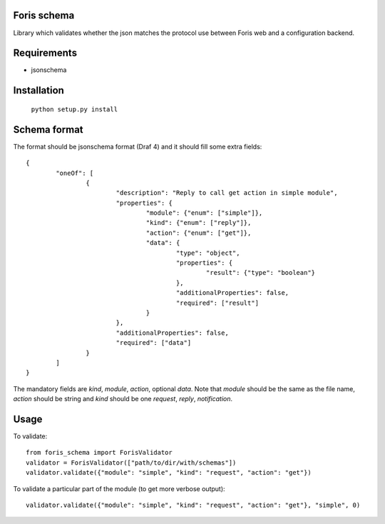 Foris schema
============

Library which validates whether the json matches the protocol use between Foris web and a configuration backend.

Requirements
============

* jsonschema

Installation
============

	``python setup.py install``

Schema format
=============

The format should be jsonschema format (Draf 4) and it should fill some extra fields::

	{
		"oneOf": [
			{
				"description": "Reply to call get action in simple module",
				"properties": {
					"module": {"enum": ["simple"]},
					"kind": {"enum": ["reply"]},
					"action": {"enum": ["get"]},
					"data": {
						"type": "object",
						"properties": {
							"result": {"type": "boolean"}
						},
						"additionalProperties": false,
						"required": ["result"]
					}
				},
				"additionalProperties": false,
				"required": ["data"]
			}
		]
	}

The mandatory fields are `kind`, `module`, `action`, optional `data`.
Note that `module` should be the same as the file name, `action` should be string and `kind` should be one `request`, `reply`, `notification`.

Usage
=====

To validate::

	from foris_schema import ForisValidator
	validator = ForisValidator(["path/to/dir/with/schemas"])
	validator.validate({"module": "simple", "kind": "request", "action": "get"})

To validate a particular part of the module (to get more verbose output)::

	validator.validate({"module": "simple", "kind": "request", "action": "get"}, "simple", 0)
